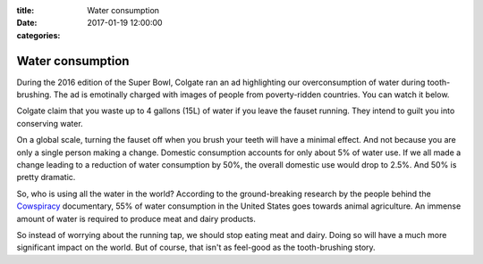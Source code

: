 :title: Water consumption
:date: 2017-01-19 12:00:00
:categories:

Water consumption
=================

During the 2016 edition of the Super Bowl, Colgate ran an ad highlighting our
overconsumption of water during tooth-brushing.  The ad is emotinally charged
with images of people from poverty-ridden countries.  You can watch it below.

.. raw:: html

  <iframe width="560" height="315" src="https://www.youtube.com/embed/IS4lGnGfHTw" frameborder="0" allowfullscreen="true"></iframe>

Colgate claim that you waste up to 4 gallons (15L) of water if you leave the
fauset running.  They intend to guilt you into conserving water.

On a global scale, turning the fauset off when you brush your teeth will have a
minimal effect.  And not because you are only a single person making a change.
Domestic consumption accounts for only about 5% of water use.  If we all made a
change leading to a reduction of water consumption by 50%, the overall domestic
use would drop to 2.5%.  And 50% is pretty dramatic.

So, who is using all the water in the world?  According to the ground-breaking
research by the people behind the `Cowspiracy`_ documentary, 55% of water
consumption in the United States goes towards animal agriculture.  An immense
amount of water is required to produce meat and dairy products.

.. image:: /img/cowspiracy.png

So instead of worrying about the running tap, we should stop eating meat and
dairy.  Doing so will have a much more significant impact on the world.  But of
course, that isn't as feel-good as the tooth-brushing story.

.. _Cowspiracy: http://www.cowspiracy.com/
